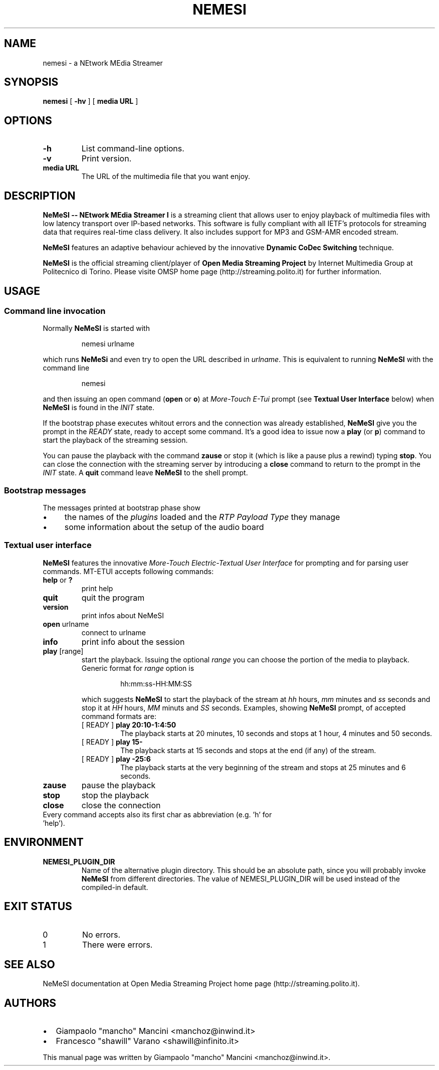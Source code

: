 .TH NEMESI 1 "April 28, 2002"
.SH NAME
nemesi \- a NEtwork MEdia Streamer
.SH SYNOPSIS
.B nemesi 
.RB [ " -hv " ]
.RB [ " media URL " ]
.SH OPTIONS
.TP
.B -h
List command-line options.
.TP
.B -v
Print version.
.TP
.B media URL
The URL of the multimedia file that you want enjoy.
.SH DESCRIPTION
.B NeMeSI \-\- NEtwork MEdia Streamer I
is a streaming client that allows user to enjoy playback of multimedia files
with low latency transport over IP-based networks. This software is fully
compliant with all IETF's protocols for streaming data that requires real-time
class delivery. It also includes support for MP3 and GSM-AMR encoded stream.

.B NeMeSI
features an adaptive behaviour achieved by the innovative
.B Dynamic CoDec Switching
technique.

.B NeMeSI
is the official streaming client/player of
.B Open Media Streaming Project
by Internet Multimedia Group at Politecnico di Torino. Please visite OMSP
home page (http://streaming.polito.it) for further information.

.SH USAGE
.SS Command line invocation
Normally
.B NeMeSI
is started with
.RS
.PP
nemesi urlname
.RE
.PP
which runs
.B NeMeSi
and even try to open the URL described in
.IR "urlname".
This is equivalent to running
.B NeMeSI
with the command line
.RS
.PP
nemesi
.RE
.PP
and then issuing an open command
.RB "(" open " or " o ")"
at
.I More-Touch E-Tui
prompt (see
.B Textual User Interface
below) when
.B NeMeSI
is found in the
.I INIT
state.

If the bootstrap phase executes whitout errors and the connection was
already established,
.B NeMeSI
give you the prompt in the
.I READY
state, ready to accept some command. It's a good idea to issue now a
.BR play " (or " p ")"
command to start the playback of the streaming session.

You can pause the playback with the command
.B zause
or stop it (which is like a pause plus a rewind) typing
.BR "stop".
You can close the connection with the streaming server by introducing a
.B close
command to return to the prompt in the
.I INIT
state. A
.B quit
command leave
.B NeMeSI
to the shell prompt.

.SS Bootstrap messages
The messages printed at bootstrap phase show
.IP \(bu 4
the names of the
.I plugins
loaded and the
.I RTP Payload Type
they manage
.IP \(bu 4
some information about the setup of the audio board
.SS Textual user interface
.B NeMeSI
features the innovative
.I More-Touch Electric-Textual User Interface
for prompting and for parsing user commands. MT-ETUI accepts following commands:
.TP
.BR help " or " ?
print help
.TP
.BR quit
quit the program
.TP
.BR version
print infos about NeMeSI
.TP
.BR open " urlname"
connect to urlname
.TP
.BR info
print info about the session
.TP
.BR play " [range]"
start the playback. Issuing the optional
.I range
you can choose the portion of the
media to playback. Generic format for
.I range
option is
.RS
.IP 
hh:mm:ss-HH:MM:SS
.RE
.IP
which suggests
.B NeMeSI
to start the playback of the stream at 
.I hh 
hours, 
.I mm 
minutes and 
.I ss
seconds and stop it at
.I HH
hours,
.I MM
minuts and
.I SS
seconds. Examples, showing
.B NeMeSI
prompt, of accepted command formats are:
.RS
.TP
.RB "[ READY ] " "play 20:10-1:4:50"
The playback starts at 20 minutes, 10 seconds and stops at 1 hour, 4 minutes and
50 seconds.
.TP 
.RB "[ READY ] " "play 15-"
The playback starts at 15 seconds and stops at the end (if any) of the stream.
.TP
.RB "[ READY ] " "play -25:6"
The playback starts at the very beginning of the stream and stops at 25 minutes and
6 seconds.
.RE
.TP
.BR zause
pause the playback
.TP
.BR stop
stop the playback
.TP
.BR close
close the connection
.TP
Every command accepts also its first char as abbreviation (e.g. 'h' for 'help').
.SH ENVIRONMENT
.TP
.B NEMESI_PLUGIN_DIR
Name of the alternative plugin directory. This should be an absolute path,
since you will probably invoke
.B NeMeSI
from different directories. The value of NEMESI_PLUGIN_DIR will be used 
instead of the compiled-in default.
.SH "EXIT STATUS"
.IP 0
No errors.
.IP 1
There were errors.
.SH "SEE ALSO"
NeMeSI documentation at Open Media Streaming Project home page
(http://streaming.polito.it).
.SH AUTHORS
.IP \(bu 2
Giampaolo "mancho" Mancini
<manchoz@inwind.it>
.IP \(bu 2
Francesco "shawill" Varano
<shawill@infinito.it>
.PP
This manual page was written by Giampaolo "mancho" Mancini <manchoz@inwind.it>.

